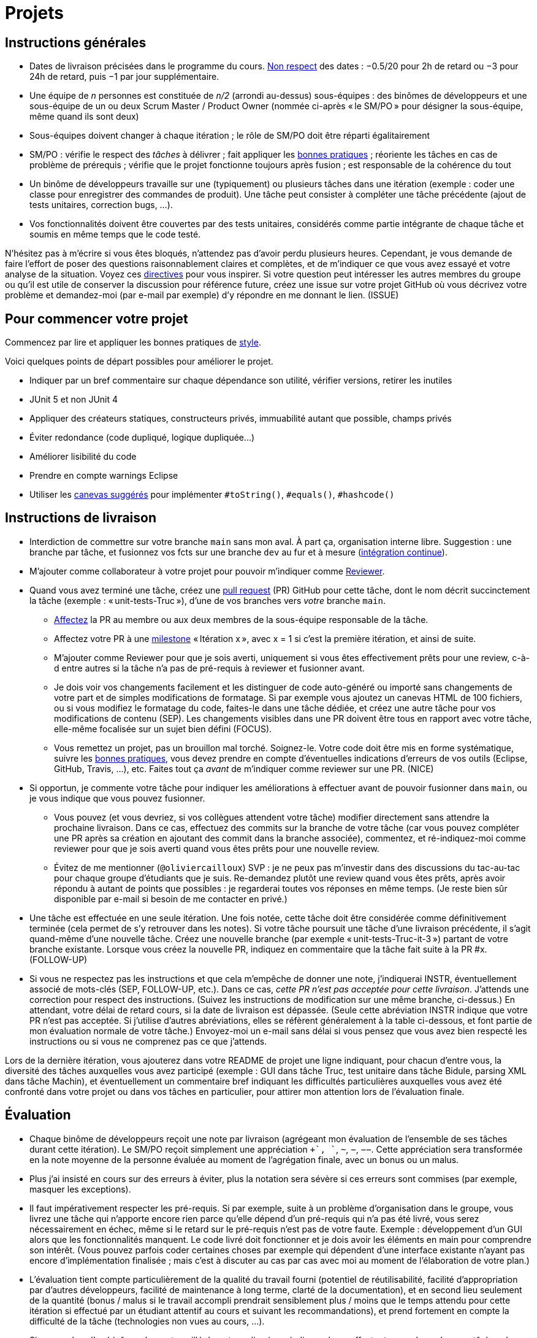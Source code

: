 = Projets

== Instructions générales
* Dates de livraison précisées dans le programme du cours. https://www.wolframalpha.com/input/?i=Plot%5BPiecewise%5B%7B%7B-1%2F2*x,x%3C+2%7D,%7B-2%2F22*(x-2)-1,+2%3C%3D+x+%3C+24%7D,%7B-1%2F24*x-2,+24%3C%3D+x%7D%7D%5D,+%7Bx,+0,+72%7D%5D[Non respect] des dates : −0.5/20 pour 2h de retard ou −3 pour 24h de retard, puis −1 par jour supplémentaire.
* Une équipe de _n_ personnes est constituée de _n/2_ (arrondi au-dessus) sous-équipes : des binômes de développeurs et une sous-équipe de un ou deux Scrum Master / Product Owner (nommée ci-après « le SM/PO » pour désigner la sous-équipe, même quand ils sont deux)
* Sous-équipes doivent changer à chaque itération ; le rôle de SM/PO doit être réparti égalitairement
* SM/PO : vérifie le respect des _tâches_ à délivrer ; fait appliquer les https://github.com/oliviercailloux/java-course/tree/master/Best%20practices/[bonnes pratiques] ; réoriente les tâches en cas de problème de prérequis ; vérifie que le projet fonctionne toujours après fusion ; est responsable de la cohérence du tout
* Un binôme de développeurs travaille sur une (typiquement) ou plusieurs tâches dans une itération (exemple : coder une classe pour enregistrer des commandes de produit). Une tâche peut consister à compléter une tâche précédente (ajout de tests unitaires, correction bugs, …).
* Vos fonctionnalités doivent être couvertes par des tests unitaires, considérés comme partie intégrante de chaque tâche et soumis en même temps que le code testé.

N’hésitez pas à m’écrire si vous êtes bloqués, n’attendez pas d’avoir perdu plusieurs heures. Cependant, je vous demande de faire l’effort de poser des questions raisonnablement claires et complètes, et de m’indiquer ce que vous avez essayé et votre analyse de la situation. Voyez ces https://codeblog.jonskeet.uk/2012/11/24/stack-overflow-question-checklist/[directives] pour vous inspirer. Si votre question peut intéresser les autres membres du groupe ou qu’il est utile de conserver la discussion pour référence future, créez une issue sur votre projet GitHub où vous décrivez votre problème et demandez-moi (par e-mail par exemple) d’y répondre en me donnant le lien. (ISSUE)

== Pour commencer votre projet
Commencez par lire et appliquer les bonnes pratiques de https://github.com/oliviercailloux/java-course/blob/master/Best%20practices/Style.adoc[style].

Voici quelques points de départ possibles pour améliorer le projet.

* Indiquer par un bref commentaire sur chaque dépendance son utilité, vérifier versions, retirer les inutiles
* JUnit 5 et non JUnit 4
* Appliquer des créateurs statiques, constructeurs privés, immuabilité autant que possible, champs privés
* Éviter redondance (code dupliqué, logique dupliquée…)
* Améliorer lisibilité du code
* Prendre en compte warnings Eclipse
* Utiliser les https://github.com/oliviercailloux/java-course/blob/master/Best%20practices/Local%20design.adoc[canevas suggérés] pour implémenter `#toString()`, `#equals()`, `#hashcode()`

== Instructions de livraison
* Interdiction de commettre sur votre branche `main` sans mon aval. À part ça, organisation interne libre. Suggestion : une branche par tâche, et fusionnez vos fcts sur une branche `dev` au fur et à mesure (https://fr.wikipedia.org/wiki/Int%C3%A9gration_continue[intégration continue]).
* M’ajouter comme collaborateur à votre projet pour pouvoir m’indiquer comme https://help.github.com/en/github/collaborating-with-issues-and-pull-requests/about-pull-request-reviews[Reviewer].
* Quand vous avez terminé une tâche, créez une https://help.github.com/en/github/collaborating-with-issues-and-pull-requests/about-pull-requests[pull request] (PR) GitHub pour cette tâche, dont le nom décrit succinctement la tâche (exemple : « unit-tests-Truc »), d’une de vos branches vers _votre_ branche `main`.
** https://help.github.com/en/github/managing-your-work-on-github/assigning-issues-and-pull-requests-to-other-github-users[Affectez] la PR au membre ou aux deux membres de la sous-équipe responsable de la tâche.
** Affectez votre PR à une https://help.github.com/en/github/managing-your-work-on-github/about-milestones[milestone] « Itération x », avec x = 1 si c’est la première itération, et ainsi de suite.
** M’ajouter comme Reviewer pour que je sois averti, uniquement si vous êtes effectivement prêts pour une review, c-à-d entre autres si la tâche n’a pas de pré-requis à reviewer et fusionner avant.
** [[SEP]] Je dois voir vos changements facilement et les distinguer de code auto-généré ou importé sans changements de votre part et de simples modifications de formatage. Si par exemple vous ajoutez un canevas HTML de 100 fichiers, ou si vous modifiez le formatage du code, faites-le dans une tâche dédiée, et créez une autre tâche pour vos modifications de contenu (SEP). Les changements visibles dans une PR doivent être tous en rapport avec votre tâche, elle-même focalisée sur un sujet bien défini (FOCUS).
** [[NICE]] Vous remettez un projet, pas un brouillon mal torché. Soignez-le. Votre code doit être mis en forme systématique, suivre les https://github.com/oliviercailloux/java-course/tree/master/Best%20practices[bonnes pratiques], vous devez prendre en compte d’éventuelles indications d’erreurs de vos outils (Eclipse, GitHub, Travis, …), etc. Faites tout ça _avant_ de m’indiquer comme reviewer sur une PR. (NICE)
* Si opportun, je commente votre tâche pour indiquer les améliorations à effectuer avant de pouvoir fusionner dans `main`, ou je vous indique que vous pouvez fusionner.
** Vous pouvez (et vous devriez, si vos collègues attendent votre tâche) modifier directement sans attendre la prochaine livraison. Dans ce cas, effectuez des commits sur la branche de votre tâche (car vous pouvez compléter une PR après sa création en ajoutant des commit dans la branche associée), commentez, et ré-indiquez-moi comme reviewer pour que je sois averti quand vous êtes prêts pour une nouvelle review. 
** [[MENTION]] Évitez de me mentionner (`@oliviercailloux`) SVP : je ne peux pas m’investir dans des discussions du tac-au-tac pour chaque groupe d’étudiants que je suis. Re-demandez plutôt une review quand vous êtes prêts, après avoir répondu à autant de points que possibles : je regarderai toutes vos réponses en même temps. (Je reste bien sûr disponible par e-mail si besoin de me contacter en privé.)
* [[FOLLOW-UP]] Une tâche est effectuée en une seule itération. Une fois notée, cette tâche doit être considérée comme définitivement terminée (cela permet de s’y retrouver dans les notes). Si votre tâche poursuit une tâche d’une livraison précédente, il s’agit quand-même d’une nouvelle tâche. Créez une nouvelle branche (par exemple « unit-tests-Truc-it-3 ») partant de votre branche existante. Lorsque vous créez la nouvelle PR, indiquez en commentaire que la tâche fait suite à la PR #x. (FOLLOW-UP)
* Si vous ne respectez pas les instructions et que cela m’empêche de donner une note, j’indiquerai INSTR, éventuellement associé de mots-clés (SEP, FOLLOW-UP, etc.). Dans ce cas, _cette PR n’est pas acceptée pour cette livraison_. J’attends une correction pour respect des instructions. (Suivez les instructions de modification sur une même branche, ci-dessus.) En attendant, votre délai de retard cours, si la date de livraison est dépassée. (Seule cette abréviation INSTR indique que votre PR n’est pas acceptée. Si j’utilise d’autres abréviations, elles se réfèrent généralement à la table ci-dessous, et font partie de mon évaluation normale de votre tâche.) Envoyez-moi un e-mail sans délai si vous pensez que vous avez bien respecté les instructions ou si vous ne comprenez pas ce que j’attends.

Lors de la dernière itération, vous ajouterez dans votre README de projet une ligne indiquant, pour chacun d’entre vous, la diversité des tâches auxquelles vous avez participé (exemple : GUI dans tâche Truc, test unitaire dans tâche Bidule, parsing XML dans tâche Machin), et éventuellement un commentaire bref indiquant les difficultés particulières auxquelles vous avez été confronté dans votre projet ou dans vos tâches en particulier, pour attirer mon attention lors de l’évaluation finale.

== Évaluation
* Chaque binôme de développeurs reçoit une note par livraison (agrégeant mon évaluation de l’ensemble de ses tâches durant cette itération). Le SM/PO reçoit simplement une appréciation `++`, `+`, `~`, `−`, `−−`. Cette appréciation sera transformée en la note moyenne de la personne évaluée au moment de l’agrégation finale, avec un bonus ou un malus.
* Plus j’ai insisté en cours sur des erreurs à éviter, plus la notation sera sévère si ces erreurs sont commises (par exemple, masquer les exceptions).
* Il faut impérativement respecter les pré-requis. Si par exemple, suite à un problème d’organisation dans le groupe, vous livrez une tâche qui n’apporte encore rien parce qu’elle dépend d’un pré-requis qui n’a pas été livré, vous serez nécessairement en échec, même si le retard sur le pré-requis n’est pas de votre faute. Exemple : développement d’un GUI alors que les fonctionnalités manquent. Le code livré doit fonctionner et je dois avoir les éléments en main pour comprendre son intérêt. (Vous pouvez parfois coder certaines choses par exemple qui dépendent d’une interface existante n’ayant pas encore d’implémentation finalisée ; mais c’est à discuter au cas par cas avec moi au moment de l’élaboration de votre plan.)
* L’évaluation tient compte particulièrement de la qualité du travail fourni (potentiel de réutilisabilité, facilité d’appropriation par d’autres développeurs, facilité de maintenance à long terme, clarté de la documentation), et en second lieu seulement de la quantité (bonus / malus si le travail accompli prendrait sensiblement plus / moins que le temps attendu pour cette itération si effectué par un étudiant attentif au cours et suivant les recommandations), et prend fortement en compte la difficulté de la tâche (technologies non vues au cours, …).
* Si un membre d’un binôme n’a pas travaillé durant une livraison, indiquez-le en affectant un seul membre aux tâches de cette livraison. J’en tiendrai compte dans mon évaluation (travail de qualité plus difficile seul).
* Note finale projet : moyenne de vos notes de livraison, avec bonus / malus pour la diversité de vos tâches, les éventuelles difficultés particulières, la cohésion de l’équipe et la cohérence globale de son projet, et la présentation finale.
* Vous devez utiliser autant que possible les technologies vues au cours et les standards ISO, W3C et JSR Java dans votre projet (par exemple, JSON-B ou JSON-P et non Jackson).
* Si vous modifiez du code existant, vous êtes responsable d’améliorer raisonnablement le code qui l’entoure là où c’est facile, de corriger les bugs évidents. Ne vous dédouanez pas d’erreurs évidentes sous prétexte que ce n’est pas vous qui avez écrit telle ligne de code.
* [[PLAGIAT]] Lorsque vous intégrez du code d’autrui, il faut indiquer _clairement_ que le code n’est pas de vous, et sa provenance. Par exemple, mentionner dans le README de votre projet la provenance de votre template html. Ou, indiquer la provenance dans la javadoc d’une méthode copiée depuis StackOverflow. Cette règle ne s’applique pas si vous ne copiez que quelques lignes de code triviales.
* Maintenez les conversations focalisées. Ce n’est pas une bonne idée, par exemple, d’indiquer dans un commentaire de la PR #37 que vous avez décidé d’abandonner la PR #22 pour telle et telle raison : quand j’évaluerai la PR #22 par la suite, il est peu probable que je me souvienne de vos explications se trouvant en PR #37.
* Une mission importante de l’équipe est de s’assurer que le projet converge vers un ensemble cohérent de fonctionnalités exploitables dans la branche `main`. Tentez de terminer en priorité les tâches presque finies qui ne sont pas encore dans `main`, par exemple, avant de commencer de nouvelles choses.

=== Abréviations
J’indique (OPT) lorsque mon commentaire a pour but principal de vous indiquer comment vous auriez pu faire mieux. (Il s’agit généralement d’une erreur mineure ou d’une amélioration possible de la clarté du code mais qui ne l’empêche pas de fonctionner.) Vous êtes invités à modifer si cela ne vous retarde pas outre-mesure, mais je ne l’exige pas avant fusion dans `main` ; ou vous pouvez l’indiquer comme une issue (comme si c’était un FUTURE), ou simplement laisser tomber si vous trouvez que c’est un détail peu intéressant ; mais tenez-en compte en tous cas pour vos prochaines PRs !

Lorsque j’ajoute (FUTURE?) à un commentaire, de même, je n’exige pas une résolution du problème avant fusion dans `main` (pour vous permettre d’avancer sur d’autres fonctionnalités à court terme). Si vous décidez de ne pas le résoudre toute suite, je vous prie d’ouvrir une Issue sur votre projet et d’y reporter mon commentaire (éventuellement reformulé par vos soins pour le clarifier) et un lien vers l’endroit où j’ai fait le commentaire (pour retrouver le contexte). Vous êtes priés de vous occuper de ces issues lors d’itérations futures, en discussion avec moi selon les besoins.

D’autres abbréviations sont indiquées ci-dessous, et dans ce document (en majuscules).

|===
| Abbrv | Pratique à respecter | Informations
| INSTR | Respect des instructions concernant la remise (création issues, etc.) | Instructions / project
| UNIK	| noms des ressources est unique et respecte les bonnes pratiques	| https://github.com/oliviercailloux/java-course/tree/master/Search%20path[Search path]
| HIST	| Ne pas écraser l’historique	| Git
| PLAG	| Citer la source quand on inclut du code d’autrui	| https://fr.wikipedia.org/wiki/Plagiat[Plagiat]
| ECL	| Le code est correct d’après Eclipse : pas de warnings, pas de `@SuppressWarnings` injustifiés	| https://github.com/oliviercailloux/java-course/blob/master/Tools.adoc#configuration[Tools]
| EXC	| Le code échoue rapidement et envoie des exceptions si approprié	| https://github.com/oliviercailloux/java-course/blob/master/Best%20practices/Exceptions.adoc#cath-exceptions-only-if-you-have-a-good-reason-to-do-so[BP Exc]
| REUSE	| Les bibliothèques existantes sont utilisées à bon escient plutôt que réinventer la roue	|  Code écrit non considéré positivement
| ARRAY	| Privilégier des collections (List, Set, etc.) plutôt que des tableaux de types primitifs	|
| EN	| Coder et commenter en anglais	|	
| FORE	| Privilégier boucles for each	| https://docs.oracle.com/javase/tutorial/java/nutsandbolts/for.html[Tutorial]
|===

